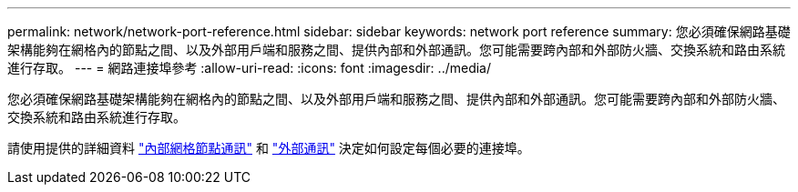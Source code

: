 ---
permalink: network/network-port-reference.html 
sidebar: sidebar 
keywords: network port reference 
summary: 您必須確保網路基礎架構能夠在網格內的節點之間、以及外部用戶端和服務之間、提供內部和外部通訊。您可能需要跨內部和外部防火牆、交換系統和路由系統進行存取。 
---
= 網路連接埠參考
:allow-uri-read: 
:icons: font
:imagesdir: ../media/


[role="lead"]
您必須確保網路基礎架構能夠在網格內的節點之間、以及外部用戶端和服務之間、提供內部和外部通訊。您可能需要跨內部和外部防火牆、交換系統和路由系統進行存取。

請使用提供的詳細資料 link:internal-grid-node-communications.html["內部網格節點通訊"] 和 link:external-communications.html["外部通訊"] 決定如何設定每個必要的連接埠。
